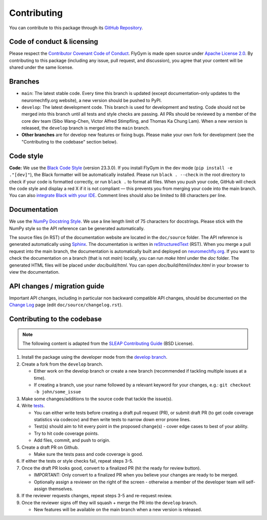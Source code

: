 Contributing
============

You can contribute to this package through its `GitHub Repository <https://github.com/NeLy-EPFL/flygym>`_.


Code of conduct & licensing
---------------------------
Please respect the `Contributor Covenant Code of Conduct <https://www.contributor-covenant.org/version/2/1/code_of_conduct/code_of_conduct.txt>`_. FlyGym is made open source under `Apache License 2.0 <https://github.com/NeLy-EPFL/flygym/blob/main/LICENSE>`_. By contributing to this package (including any issue, pull request, and discussion), you agree that your content will be shared under the same license.


Branches
--------
- ``main``: The latest stable code. Every time this branch is updated (except documentation-only updates to the neuromechfly.org website), a new version should be pushed to PyPI.
- ``develop``: The latest development code. This branch is used for development and testing. Code should not be merged into this branch until all tests and style checks are passing. All PRs should be reviewed by a member of the core dev team (Sibo Wang-Chen, Victor Alfred Stimpfling, and Thomas Ka Chung Lam). When a new version is released, the ``develop`` branch is merged into the ``main`` branch.
- **Other branches** are for develop new features or fixing bugs. Please make your own fork for development (see the "Contributing to the codebase" section below).


Code style
----------
**Code:** We use the `Black Code Style <https://black.readthedocs.io/en/stable/the_black_code_style/index.html>`_ (version 23.3.0). If you install FlyGym in the dev mode (``pip install -e ."[dev]"``), the Black formatter will be automatically installed. Please run ``black . --check`` in the root directory to check if your code is formatted correctly, or run ``black .`` to format all files. When you push your code, GitHub will check the code style and display a red X if it is not compliant — this prevents you from merging your code into the main branch. You can also `integrate Black with your IDE <https://black.readthedocs.io/en/stable/integrations/index.html>`_. Comment lines should also be limited to 88 characters per line.


Documentation
-------------
We use the  `NumPy Docstring Style <https://numpydoc.readthedocs.io/en/latest/format.html>`_. We use a line length limit of 75 characters for docstrings. Please stick with the NumPy style so the API reference can be generated automatically.

The source files (in RST) of the documentation website are located in the ``doc/source`` folder. The API reference is generated automatically using `Sphinx <https://www.sphinx-doc.org/en/master/>`_. The documentation is written in `reStructuredText <https://sphinx-tutorial.readthedocs.io/step-1/>`_ (RST). When you merge a pull request into the main branch, the documentation is automatically built and deployed on `neuromechfly.org <https://neuromechfly.org/>`_. If you want to check the documentation on a branch (that is not `main`) locally, you can run `make html` under the `doc` folder. The generated HTML files will be placed under `doc/build/html`. You can open `doc/build/html/index.html` in your browser to view the documentation.

API changes / migration guide
-----------------------------

Important API changes, including in particular non backward compatible API changes, should be documented on the `Change Log <https://neuromechfly.org/changelog.html>`_ page (edit ``doc/source/changelog.rst``).


Contributing to the codebase
----------------------------

.. note::
   The following content is adapted from the `SLEAP Contributing Guide <https://github.com/talmolab/sleap/blob/develop/docs/CONTRIBUTING.md>`_ (BSD License).

1. Install the package using the developer mode from the `develop branch <https://github.com/NeLy-EPFL/flygym/tree/develop>`_.
2. Create a fork from the ``develop`` branch.

   - Either work on the develop branch or create a new branch (recommended if tackling multiple issues at a time).
   - If creating a branch, use your name followed by a relevant keyword for your changes, e.g.: ``git checkout -b john/some_issue``

3. Make some changes/additions to the source code that tackle the issue(s).
4. Write `tests <https://github.com/NeLy-EPFL/flygym/tree/main/flygym/tests>`_.

   - You can either write tests before creating a draft pull request (PR), or submit draft PR (to get code coverage statistics via codecov) and then write tests to narrow down error prone lines.
   - Test(s) should aim to hit every point in the proposed change(s) - cover edge cases to best of your ability.
   - Try to hit code coverage points.
   - Add files, commit, and push to origin.

5. Create a draft PR on Github.

   - Make sure the tests pass and code coverage is good.

6. If either the tests or style checks fail, repeat steps 3-5.
7. Once the draft PR looks good, convert to a finalized PR (hit the ready for review button).

   - IMPORTANT: Only convert to a finalized PR when you believe your changes are ready to be merged.
   - Optionally assign a reviewer on the right of the screen - otherwise a member of the developer team will self-assign themselves.

8. If the reviewer requests changes, repeat steps 3-5 and re-request review.
9. Once the reviewer signs off they will squash + merge the PR into the ``develop`` branch.

   - New features will be available on the main branch when a new version is released.
